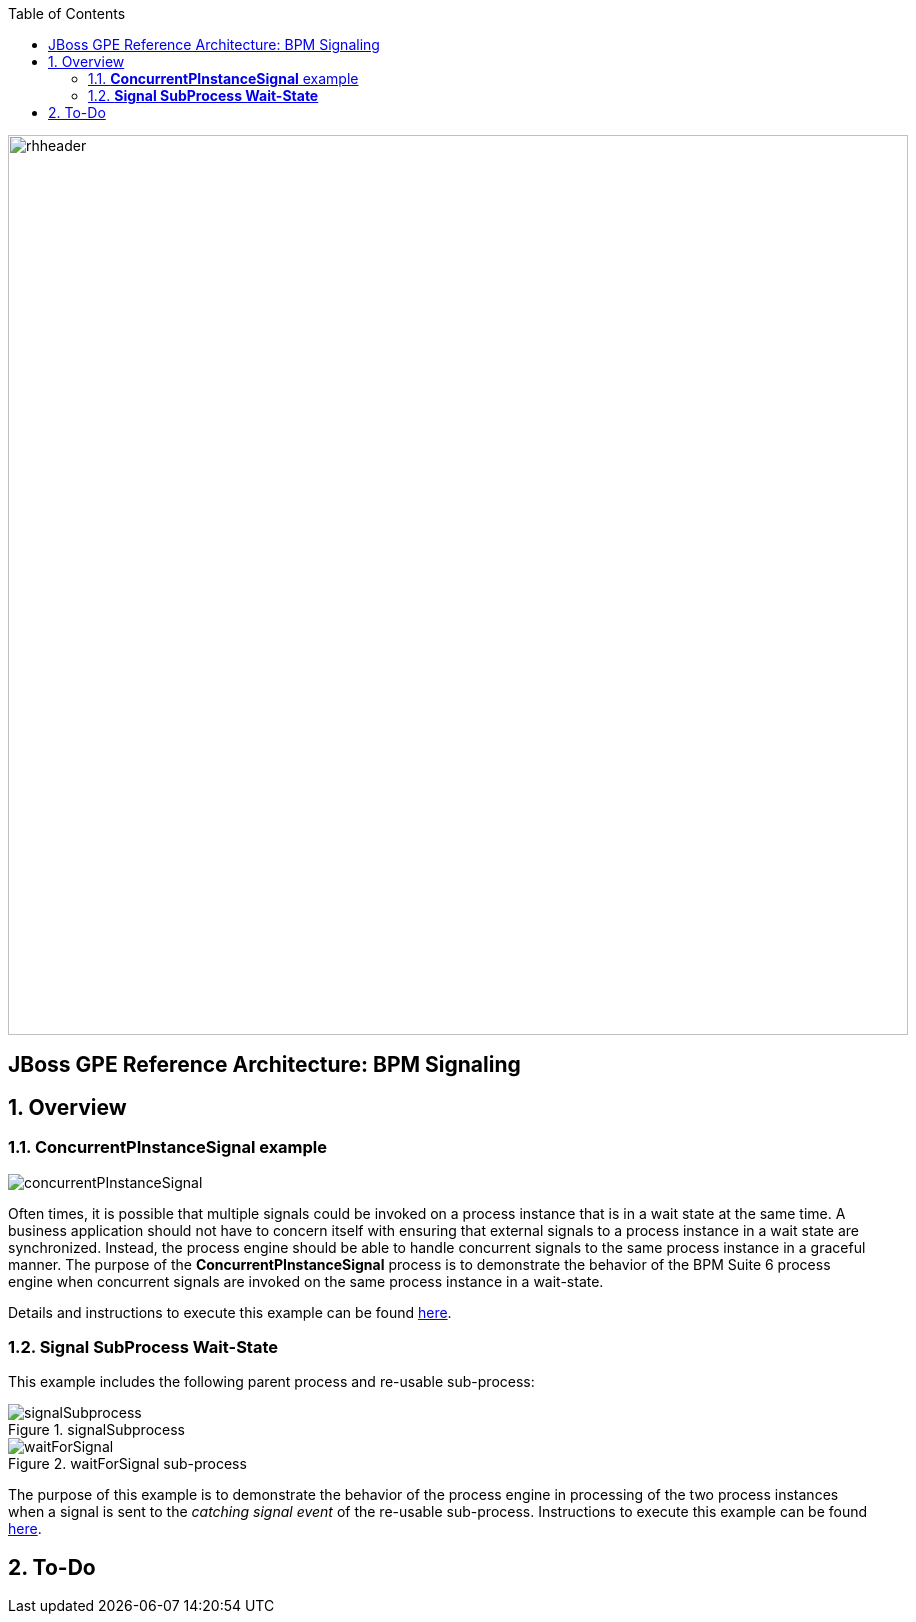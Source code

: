 :data-uri:
:toc2:
:rhtlink: link:https://www.redhat.com[Red Hat]
:bpmproduct: link:https://access.redhat.com/site/documentation/en-US/Red_Hat_JBoss_BPM_Suite/[Red Hat's BPM Suite 6 product]
:dockerbpms: link:https://github.com/jboss-gpe-ose/docker_bpms/blob/master/doc/userguide.adoc[docker_bpms]

image::images/rhheader.png[width=900]

:numbered!:
[abstract]
== JBoss GPE Reference Architecture:  BPM Signaling

:numbered:

== Overview

=== *ConcurrentPInstanceSignal* example

image::images/concurrentPInstanceSignal.png[]

Often times, it is possible that multiple signals could be invoked on a process instance that is in a wait state at the same time.
A business application should not have to concern itself with ensuring that external signals to a process instance in a wait state are synchronized.
Instead, the process engine should be able to handle concurrent signals to the same process instance in a graceful manner.
The purpose of the *ConcurrentPInstanceSignal* process is to demonstrate the behavior of the BPM Suite 6 process engine when concurrent signals are invoked on the same process instance in a wait-state.

Details and instructions to execute this example can be found link:concurrent_pinstance_signal.adoc[here].

=== *Signal SubProcess Wait-State* 

This example includes the following parent process and re-usable sub-process:

.signalSubprocess
image::images/signalSubprocess.png[]


.waitForSignal sub-process
image::images/waitForSignal.png[]


The purpose of this example is to demonstrate the behavior of the process engine in processing of the two process instances when a signal is sent to the _catching signal event_ of the re-usable sub-process.
Instructions to execute this example can be found link:signal_subprocess_waitstate.adoc[here].

== To-Do
